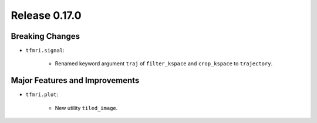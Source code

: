 Release 0.17.0
==============

Breaking Changes
----------------

* ``tfmri.signal``:

    * Renamed keyword argument ``traj`` of ``filter_kspace`` and ``crop_kspace``
      to ``trajectory``.


Major Features and Improvements
-------------------------------

* ``tfmri.plot``:

    * New utility ``tiled_image``.
